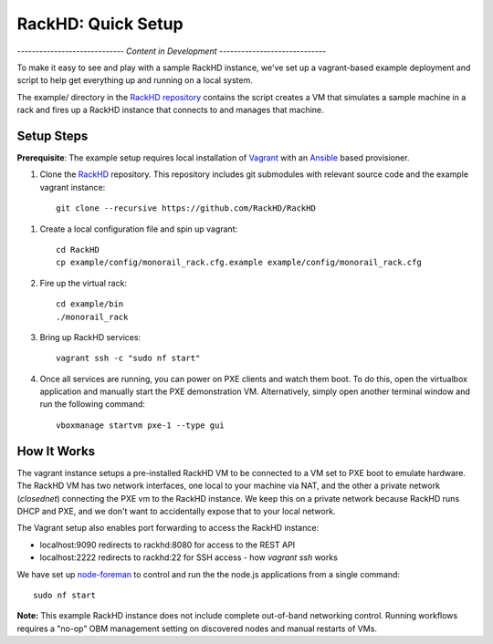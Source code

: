 RackHD: Quick Setup
===================

*----------------------------- Content in Development -----------------------------*

To make it easy to see and play with a sample RackHD instance, we've
set up a vagrant-based example deployment and script to help get everything
up and running on a local system.

The example/ directory in the `RackHD repository`_ contains the script creates a VM that simulates a sample machine in a
rack and fires up a RackHD instance that connects to and manages that machine.


.. _RackHD repository: https://github.com/RackHD/RackHD

Setup Steps
------------------------------

.. note::

**Prerequisite**: The example setup requires local installation of `Vagrant`_ with an `Ansible`_ based provisioner.

.. _Vagrant: https://www.vagrantup.com
.. _Ansible: http://www.ansible.com

#. Clone the `RackHD`_ repository. This repository includes git submodules with relevant source code and the example vagrant instance::

    git clone --recursive https://github.com/RackHD/RackHD

.. _RackHD: https://github.com/RackHD/RackHD

#. Create a local configuration file and spin up vagrant::

    cd RackHD
    cp example/config/monorail_rack.cfg.example example/config/monorail_rack.cfg

#. Fire up the virtual rack::

    cd example/bin
    ./monorail_rack

#. Bring up RackHD services::

    vagrant ssh -c "sudo nf start"

#. Once all services are running, you can power on PXE clients and watch them boot. To do this, open the virtualbox application and manually start the PXE demonstration VM. Alternatively, simply open another terminal window and run the following command::

    vboxmanage startvm pxe-1 --type gui



How It Works
---------------------

The vagrant instance setups a pre-installed RackHD VM to be connected to a VM set to PXE boot to emulate hardware.
The RackHD VM has two network interfaces, one local to your machine via NAT, and the other a private network (`closednet`)
connecting the PXE vm to the RackHD instance. We keep this on a private network because RackHD runs DHCP and PXE, and
we don't want to accidentally expose that to your local network.

.. image:: _static/vagrant_setup.jpg
 :height: 300

The Vagrant setup also enables port forwarding to access the RackHD instance:

- localhost:9090 redirects to rackhd:8080 for access to the REST API
- localhost:2222 redirects to rackhd:22 for SSH access - how `vagrant ssh` works


We have set up `node-foreman`_ to control and run the the node.js applications from a single command::

    sudo nf start

**Note:** This example RackHD instance does not include complete out-of-band networking control. Running workflows requires
a "no-op" OBM management setting on discovered nodes and manual restarts of VMs.

.. _travisCI: https://travis-ci.org/
.. _node-foreman: https://github.com/strongloop/node-foreman
